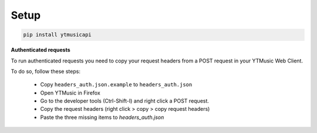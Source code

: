 Setup
=====
.. code-block:: bash

    pip install ytmusicapi

**Authenticated requests**

To run authenticated requests you need to copy your request headers from a POST request in your YTMusic Web Client.

To do so, follow these steps:

    - Copy ``headers_auth.json.example`` to ``headers_auth.json``
    - Open YTMusic in Firefox
    - Go to the developer tools (Ctrl-Shift-I) and right click a POST request.
    - Copy the request headers (right click > copy > copy request headers)
    - Paste the three missing items to `headers_auth.json`